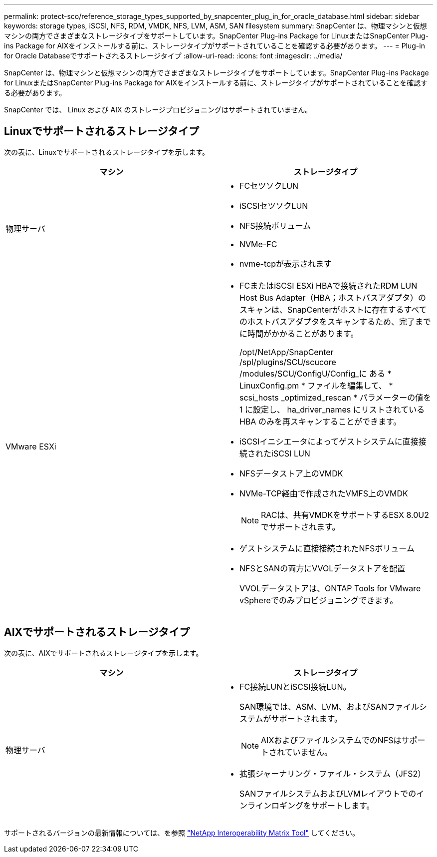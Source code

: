 ---
permalink: protect-sco/reference_storage_types_supported_by_snapcenter_plug_in_for_oracle_database.html 
sidebar: sidebar 
keywords: storage types, iSCSI, NFS, RDM, VMDK, NFS, LVM, ASM, SAN filesystem 
summary: SnapCenter は、物理マシンと仮想マシンの両方でさまざまなストレージタイプをサポートしています。SnapCenter Plug-ins Package for LinuxまたはSnapCenter Plug-ins Package for AIXをインストールする前に、ストレージタイプがサポートされていることを確認する必要があります。 
---
= Plug-in for Oracle Databaseでサポートされるストレージタイプ
:allow-uri-read: 
:icons: font
:imagesdir: ../media/


[role="lead"]
SnapCenter は、物理マシンと仮想マシンの両方でさまざまなストレージタイプをサポートしています。SnapCenter Plug-ins Package for LinuxまたはSnapCenter Plug-ins Package for AIXをインストールする前に、ストレージタイプがサポートされていることを確認する必要があります。

SnapCenter では、 Linux および AIX のストレージプロビジョニングはサポートされていません。



== Linuxでサポートされるストレージタイプ

次の表に、Linuxでサポートされるストレージタイプを示します。

|===
| マシン | ストレージタイプ 


 a| 
物理サーバ
 a| 
* FCセツソクLUN
* iSCSIセツソクLUN
* NFS接続ボリューム
* NVMe-FC
* nvme-tcpが表示されます




 a| 
VMware ESXi
 a| 
* FCまたはiSCSI ESXi HBAで接続されたRDM LUN Host Bus Adapter（HBA；ホストバスアダプタ）のスキャンは、SnapCenterがホストに存在するすべてのホストバスアダプタをスキャンするため、完了までに時間がかかることがあります。
+
/opt/NetApp/SnapCenter /spl/plugins/SCU/scucore /modules/SCU/ConfigU/Config_に ある * LinuxConfig.pm * ファイルを編集して、 * scsi_hosts _optimized_rescan * パラメーターの値を 1 に設定し、 ha_driver_names にリストされている HBA のみを再スキャンすることができます。

* iSCSIイニシエータによってゲストシステムに直接接続されたiSCSI LUN
* NFSデータストア上のVMDK
* NVMe-TCP経由で作成されたVMFS上のVMDK
+

NOTE: RACは、共有VMDKをサポートするESX 8.0U2でサポートされます。

* ゲストシステムに直接接続されたNFSボリューム
* NFSとSANの両方にVVOLデータストアを配置
+
VVOLデータストアは、ONTAP Tools for VMware vSphereでのみプロビジョニングできます。



|===


== AIXでサポートされるストレージタイプ

次の表に、AIXでサポートされるストレージタイプを示します。

|===
| マシン | ストレージタイプ 


 a| 
物理サーバ
 a| 
* FC接続LUNとiSCSI接続LUN。
+
SAN環境では、ASM、LVM、およびSANファイルシステムがサポートされます。

+

NOTE: AIXおよびファイルシステムでのNFSはサポートされていません。

* 拡張ジャーナリング・ファイル・システム（JFS2）
+
SANファイルシステムおよびLVMレイアウトでのインラインロギングをサポートします。



|===
サポートされるバージョンの最新情報については、を参照 https://imt.netapp.com/matrix/imt.jsp?components=121071;&solution=1259&isHWU&src=IMT["NetApp Interoperability Matrix Tool"] してください。
